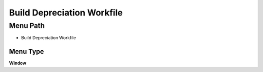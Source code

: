 
.. _functional-guide/menu/menu-build-depreciation-workfile:

===========================
Build Depreciation Workfile
===========================


Menu Path
=========


* Build Depreciation Workfile

Menu Type
---------
\ **Window**\ 


.. seealso::
    :ref:`functional-guide/window/window-build-depreciation-workfile`
